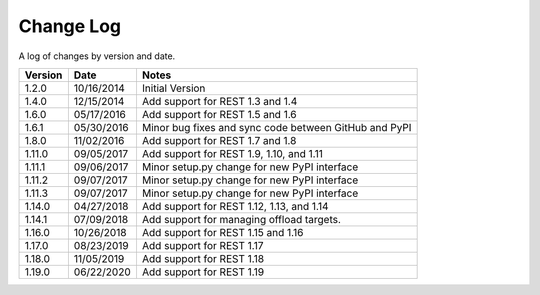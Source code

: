 Change Log
==========

A log of changes by version and date.

======= ========== =====
Version Date       Notes
======= ========== =====
1.2.0   10/16/2014 Initial Version
1.4.0   12/15/2014 Add support for REST 1.3 and 1.4
1.6.0   05/17/2016 Add support for REST 1.5 and 1.6
1.6.1   05/30/2016 Minor bug fixes and sync code between GitHub and PyPI
1.8.0   11/02/2016 Add support for REST 1.7 and 1.8
1.11.0  09/05/2017 Add support for REST 1.9, 1.10, and 1.11
1.11.1  09/06/2017 Minor setup.py change for new PyPI interface
1.11.2  09/07/2017 Minor setup.py change for new PyPI interface
1.11.3  09/07/2017 Minor setup.py change for new PyPI interface
1.14.0  04/27/2018 Add support for REST 1.12, 1.13, and 1.14
1.14.1  07/09/2018 Add support for managing offload targets.
1.16.0  10/26/2018 Add support for REST 1.15 and 1.16
1.17.0  08/23/2019 Add support for REST 1.17
1.18.0  11/05/2019 Add support for REST 1.18
1.19.0  06/22/2020 Add support for REST 1.19
======= ========== =====

